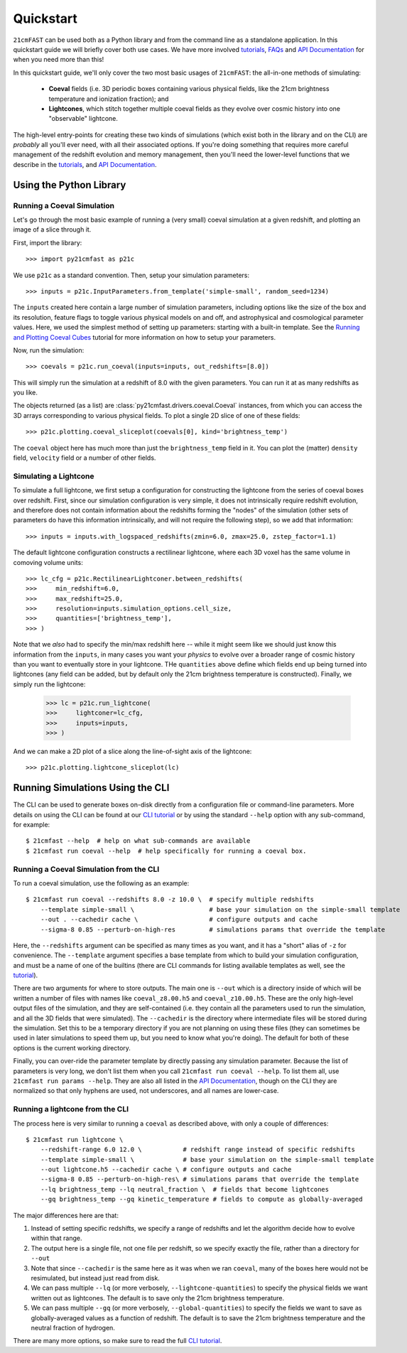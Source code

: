 Quickstart
==========

``21cmFAST`` can be used both as a Python library and from the command line as a
standalone application. In this quickstart guide we will briefly cover both use cases.
We have more involved `tutorials <tutorials.html>`_, `FAQs <faqs/misc.html>`_ and
`API Documentation <reference/py21cmfast.html>`_ for when you need more than this!

In this quickstart guide, we'll only cover the two most basic usages of ``21cmFAST``:
the all-in-one methods of simulating:

    * **Coeval** fields (i.e. 3D periodic boxes containing various physical fields, like
      the 21cm brightness temperature and ionization fraction); and
    * **Lightcones**, which stitch together multiple coeval fields as they evolve over
      cosmic history into one "observable" lightcone.

The high-level entry-points for creating these two kinds of simulations (which exist
both in the library and on the CLI) are *probably* all you'll ever need, with all their
associated options. If you're doing something that requires more careful management of
the redshift evolution and memory management, then you'll need the lower-level functions
that we describe in the `tutorials <tutorials.html>`_, and
`API Documentation <reference/py21cmfast.html>`_.

Using the Python Library
------------------------

Running a Coeval Simulation
~~~~~~~~~~~~~~~~~~~~~~~~~~~
Let's go through the most basic example of running a (very small) coeval simulation at
a given redshift, and plotting an image of a slice through it.

First, import the library::

    >>> import py21cmfast as p21c

We use ``p21c`` as a standard convention. Then, setup your simulation parameters::

    >>> inputs = p21c.InputParameters.from_template('simple-small', random_seed=1234)

The ``inputs`` created here contain a large number of simulation parameters, including
options like the size of the box and its resolution, feature flags to toggle various
physical models on and off, and astrophysical and cosmological parameter values.
Here, we used the simplest method of setting up parameters: starting with a built-in
template. See the `Running and Plotting Coeval Cubes <tutorials/coeval_cubes.html>`_
tutorial for more information on how to setup your parameters.

Now, run the simulation::

    >>> coevals = p21c.run_coeval(inputs=inputs, out_redshifts=[8.0])

This will simply run the simulation at a redshift of 8.0 with the given parameters.
You can run it at as many redshifts as you like.

The objects returned (as a list) are :class:`py21cmfast.drivers.coeval.Coeval` instances,
from which you can access the 3D arrays corresponding to various physical fields.
To plot a single 2D slice of one of these fields::

    >>> p21c.plotting.coeval_sliceplot(coevals[0], kind='brightness_temp')

The ``coeval`` object here has much more than just the ``brightness_temp`` field in it.
You can plot the (matter) ``density`` field, ``velocity`` field or a number of other
fields.

Simulating a Lightcone
~~~~~~~~~~~~~~~~~~~~~~

To simulate a full lightcone, we first setup a configuration for constructing the
lightcone from the series of coeval boxes over redshift. First, since our simulation
configuration is very simple, it does not intrinsically require redshift evolution, and
therefore does not contain information about the redshifts forming the "nodes" of the
simulation (other sets of parameters do have this information intrinsically, and will
not require the following step), so we add that information::

    >>> inputs = inputs.with_logspaced_redshifts(zmin=6.0, zmax=25.0, zstep_factor=1.1)

The default lightcone configuration constructs a rectilinear lightcone, where each 3D
voxel has the same volume in comoving volume units::

    >>> lc_cfg = p21c.RectilinearLightconer.between_redshifts(
    >>>     min_redshift=6.0,
    >>>     max_redshift=25.0,
    >>>     resolution=inputs.simulation_options.cell_size,
    >>>     quantities=['brightness_temp'],
    >>> )

Note that we *also* had to specify the min/max redshift here -- while it might seem like
we should just know this information from the ``inputs``, in many cases you want your
*physics* to evolve over a broader range of cosmic history than you want to eventually
store in your lightcone. THe ``quantities`` above define which fields end up being
turned into lightcones (any field can be added, but by default only the 21cm
brightness temperature is constructed). Finally, we simply run the lightcone:

    >>> lc = p21c.run_lightcone(
    >>>     lightconer=lc_cfg,
    >>>     inputs=inputs,
    >>> )

And we can make a 2D plot of a slice along the line-of-sight axis of the lightcone::

    >>> p21c.plotting.lightcone_sliceplot(lc)


Running Simulations Using the CLI
---------------------------------
The CLI can be used to generate boxes on-disk directly from a configuration file or
command-line parameters. More details on using the CLI can be found at our
`CLI tutorial <tutorials/cli_usage.html>`_ or by using the standard ``--help`` option with any
sub-command, for example::

    $ 21cmfast --help  # help on what sub-commands are available
    $ 21cmfast run coeval --help  # help specifically for running a coeval box.

Running a Coeval Simulation from the CLI
~~~~~~~~~~~~~~~~~~~~~~~~~~~~~~~~~~~~~~~~
To run a coeval simulation, use the following as an example::

    $ 21cmfast run coeval --redshifts 8.0 -z 10.0 \  # specify multiple redshifts
        --template simple-small \                    # base your simulation on the simple-small template
        --out . --cachedir cache \                   # configure outputs and cache
        --sigma-8 0.85 --perturb-on-high-res         # simulations params that override the template

Here, the ``--redshifts`` argument can be specified as many times as you want, and it
has a "short" alias of ``-z`` for convenience. The ``--template`` argument specifies a base
template from which to build your simulation configuration, and must be a name of one
of the builtins (there are CLI commands for listing available templates as well, see
the `tutorial <tutorials/cli_usage.html>`_).

There are two arguments for where to store outputs.
The main one is ``--out`` which is a directory inside of which will be written a number
of files with names like ``coeval_z8.00.h5`` and ``coeval_z10.00.h5``. These are the only
high-level output files of the simulation, and they are self-contained (i.e. they
contain all the parameters used to run the simulation, and all the 3D fields that
were simulated). The ``--cachedir`` is the directory where intermediate files will be
stored during the simulation. Set this to be a temporary directory if you are not
planning on using these files (they can sometimes be used in later simulations
to speed them up, but you need to know what you're doing). The default for both of these
options is the current working directory.

Finally, you can over-ride the parameter template by directly passing any simulation
parameter. Because the list of parameters is very long, we don't list them when you
call ``21cmfast run coeval --help``. To list them all, use ``21cmfast run params --help``.
They are also all listed in the `API Documentation <reference/_autosummary/py21cmfast.wrapper.inputs.html>`_,
though on the CLI they are normalized so that only hyphens are used, not underscores,
and all names are lower-case.

Running a lightcone from the CLI
~~~~~~~~~~~~~~~~~~~~~~~~~~~~~~~~
The process here is very similar to running a ``coeval`` as described above, with only
a couple of differences::

    $ 21cmfast run lightcone \
        --redshift-range 6.0 12.0 \           # redshift range instead of specific redshifts
        --template simple-small \             # base your simulation on the simple-small template
        --out lightcone.h5 --cachedir cache \ # configure outputs and cache
        --sigma-8 0.85 --perturb-on-high-res\ # simulations params that override the template
        --lq brightness_temp --lq neutral_fraction \  # fields that become lightcones
        --gq brightness_temp --gq kinetic_temperature # fields to compute as globally-averaged

The major differences here are that:

1. Instead of setting specific redshifts, we specify a range of redshifts and let the
   algorithm decide how to evolve within that range.
2. The output here is a single file, not one file per redshift, so we specify exactly
   the file, rather than a directory for ``--out``
3. Note that since ``--cachedir`` is the same here as it was when we ran ``coeval``, many
   of the boxes here would not be resimulated, but instead just read from disk.
4. We can pass multiple ``--lq`` (or more verbosely, ``--lightcone-quantities``) to specify
   the physical fields we want written out as lightcones. The default is to save only
   the 21cm brightness temperature.
5. We can pass multiple ``--gq`` (or more verbosely, ``--global-quantities``) to specify
   the fields we want to save as globally-averaged values as a function of redshift.
   The default is to save the 21cm brightness temperature and the neutral fraction
   of hydrogen.

There are many more options, so make sure to read the full
`CLI tutorial <tutorials/cli_usage.html>`_.
